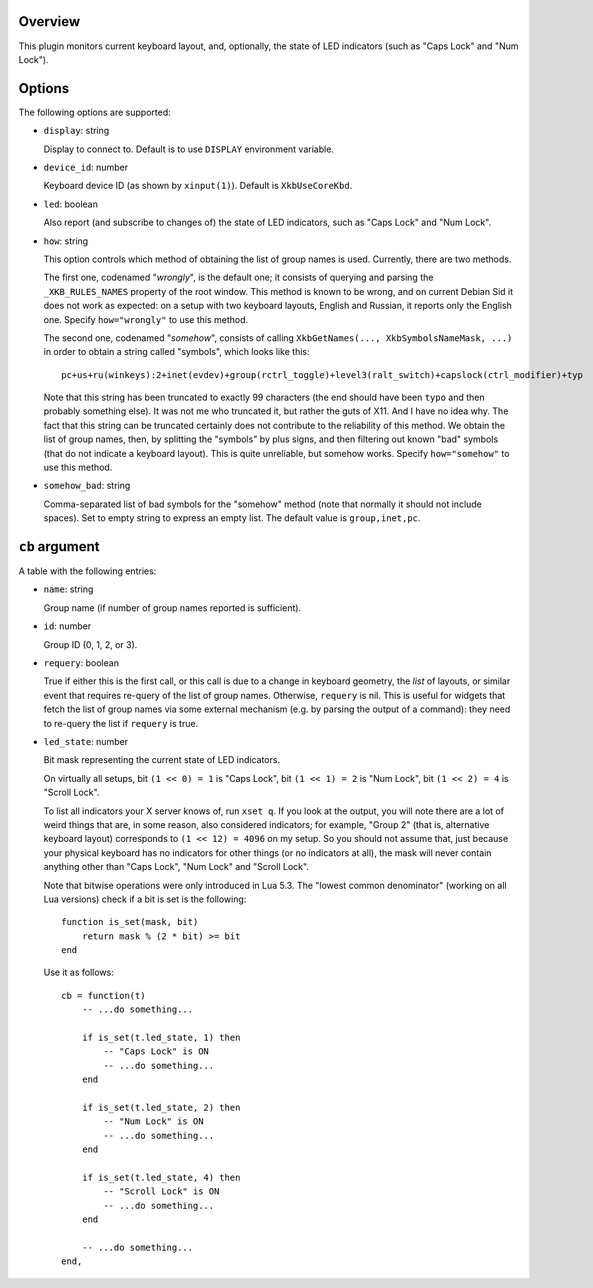 .. :X-man-page-only: luastatus-plugin-xkb
.. :X-man-page-only: ####################
.. :X-man-page-only:
.. :X-man-page-only: ######################################
.. :X-man-page-only: X keyboard layout plugin for luastatus
.. :X-man-page-only: ######################################
.. :X-man-page-only:
.. :X-man-page-only: :Copyright: LGPLv3
.. :X-man-page-only: :Manual section: 7

Overview
========
This plugin monitors current keyboard layout, and, optionally, the state of LED indicators (such as
"Caps Lock" and "Num Lock").

Options
=======
The following options are supported:

* ``display``: string

  Display to connect to. Default is to use ``DISPLAY`` environment variable.

* ``device_id``: number

  Keyboard device ID (as shown by ``xinput(1)``). Default is ``XkbUseCoreKbd``.

* ``led``: boolean

  Also report (and subscribe to changes of) the state of LED indicators, such as "Caps Lock" and
  "Num Lock".

* ``how``: string

  This option controls which method of obtaining the list of group names is used.
  Currently, there are two methods.

  The first one, codenamed "*wrongly*", is the default one; it consists of
  querying and parsing the ``_XKB_RULES_NAMES`` property of the root window.
  This method is known to be wrong, and on current Debian Sid it does not work as expected:
  on a setup with two keyboard layouts, English and Russian, it reports only the English one.
  Specify ``how="wrongly"`` to use this method.

  The second one, codenamed "*somehow*", consists of calling
  ``XkbGetNames(..., XkbSymbolsNameMask, ...)`` in order to obtain a string called "symbols",
  which looks like this::

      pc+us+ru(winkeys):2+inet(evdev)+group(rctrl_toggle)+level3(ralt_switch)+capslock(ctrl_modifier)+typ

  Note that this string has been truncated to exactly 99 characters (the end should have been
  ``typo`` and then probably something else).
  It was not me who truncated it, but rather the guts of X11. And I have no idea why.
  The fact that this string can be truncated certainly does not contribute to the reliability of
  this method.
  We obtain the list of group names, then, by splitting the "symbols" by plus signs, and then
  filtering out known "bad" symbols (that do not indicate a keyboard layout).
  This is quite unreliable, but somehow works.
  Specify ``how="somehow"`` to use this method.

* ``somehow_bad``: string

  Comma-separated list of bad symbols for the "somehow" method (note that normally it should
  not include spaces). Set to empty string to express an empty list.
  The default value is ``group,inet,pc``.

``cb`` argument
===============
A table with the following entries:

* ``name``: string

  Group name (if number of group names reported is sufficient).

* ``id``: number

  Group ID (0, 1, 2, or 3).

* ``requery``: boolean

  True if either this is the first call, or this call is due to a change in keyboard geometry, the
  *list* of layouts, or similar event that requires re-query of the list of group names.
  Otherwise, ``requery`` is nil. This is useful for widgets that fetch the list of group names via
  some external mechanism (e.g. by parsing the output of a command): they need to re-query the
  list if ``requery`` is true.

* ``led_state``: number

  Bit mask representing the current state of LED indicators.

  On virtually all setups,
  bit ``(1 << 0) = 1`` is "Caps Lock",
  bit ``(1 << 1) = 2`` is "Num Lock",
  bit ``(1 << 2) = 4`` is "Scroll Lock".

  To list all indicators your X server knows of, run ``xset q``.
  If you look at the output, you will note there are a lot of weird things that are, in some
  reason, also considered indicators; for example, "Group 2" (that is, alternative keyboard
  layout) corresponds to ``(1 << 12) = 4096`` on my setup. So you should not assume that, just
  because your physical keyboard has no indicators for other things (or no indicators at all),
  the mask will never contain anything other than "Caps Lock", "Num Lock" and "Scroll Lock".

  Note that bitwise operations were only introduced in Lua 5.3.
  The "lowest common denominator" (working on all Lua versions) check if a bit is set is
  the following::

      function is_set(mask, bit)
          return mask % (2 * bit) >= bit
      end

  Use it as follows::

      cb = function(t)
          -- ...do something...

          if is_set(t.led_state, 1) then
              -- "Caps Lock" is ON
              -- ...do something...
          end

          if is_set(t.led_state, 2) then
              -- "Num Lock" is ON
              -- ...do something...
          end

          if is_set(t.led_state, 4) then
              -- "Scroll Lock" is ON
              -- ...do something...
          end

          -- ...do something...
      end,
